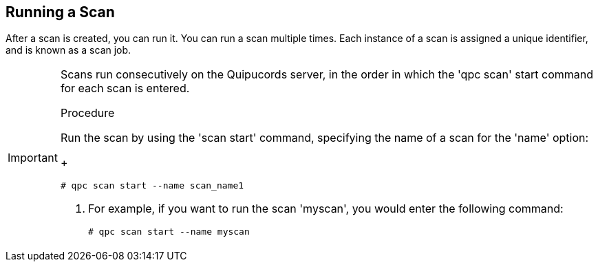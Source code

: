 [id='proc-running-scan-cli']

== Running a Scan

After a scan is created, you can run it. You can run a scan multiple times. Each instance of a scan is assigned a unique identifier, and is known as a scan job.

[IMPORTANT]
====
Scans run consecutively on the Quipucords server, in the order in which the '+qpc scan+' start command for each scan is entered.

.Procedure
Run the scan by using the '+scan start+' command, specifying the name of a scan for the '+name+' option:
+
----
# qpc scan start --name scan_name1
----

. For example, if you want to run the scan '+myscan+', you would enter the following command:
+
----
# qpc scan start --name myscan
----